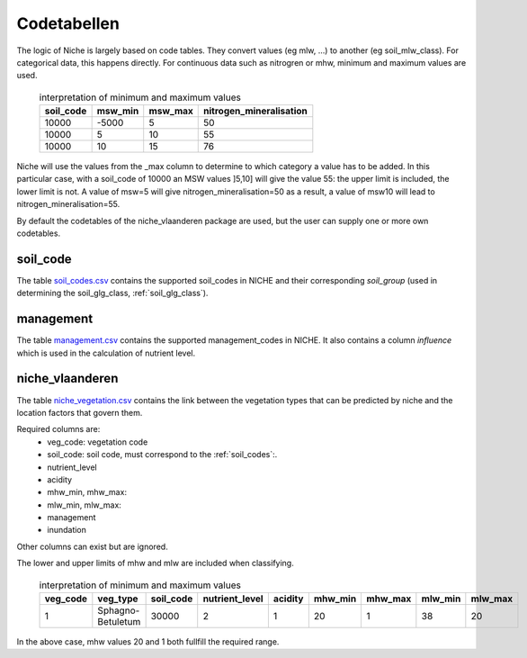 #################
Codetabellen
#################

The logic of Niche is largely based on code tables.
They convert values (eg mlw, ...) to another (eg soil_mlw_class).
For categorical data, this happens directly. For continuous data such as
nitrogren or mhw, minimum and maximum values are used.

  .. csv-table:: interpretation of minimum and maximum values
    :header-rows: 1

    soil_code,msw_min,msw_max,nitrogen_mineralisation
    10000,-5000,5,50
    10000,5,10,55
    10000,10,15,76

Niche will use the values from the _max column to determine to which category a value has to be added.
In this particular case, with a soil_code of 10000 an MSW values ]5,10] will give the value 55: the upper limit is included, the lower limit is not.
A value of msw=5 will give nitrogen_mineralisation=50 as a result, a value of msw10 will lead to nitrogen_mineralisation=55.

By default the codetables of the niche_vlaanderen package are used, but the user can supply one or more own codetables.

.. _ct_soil_code:

soil_code
=========

The table `soil_codes.csv <https://github.com/INBO/niche_vlaanderen/blob/master/niche_vlaanderen/system_tables/soil_codes.csv>`_ contains the supported soil_codes in NICHE and their corresponding `soil_group` (used in determining the soil_glg_class, :ref:`soil_glg_class`).

.. _ct_management:

management
==========

The table `management.csv  <https://github.com/INBO/niche_vlaanderen/blob/master/niche_vlaanderen/system_tables/management.csv>`_ contains the supported management_codes in NICHE.
It also contains a column `influence` which is used in the calculation of nutrient level.

.. _ct_niche:

niche_vlaanderen
================

The table `niche_vegetation.csv <https://github.com/INBO/niche_vlaanderen/blob/master/niche_vlaanderen/system_tables/niche_vegetation.csv>`_ contains the link between the vegetation types that can be predicted by niche and the location factors that govern them.

Required columns are:
 * veg_code: vegetation code
 * soil_code: soil code, must correspond to the :ref:`soil_codes`:.
 * nutrient_level
 * acidity
 * mhw_min, mhw_max:
 * mlw_min, mlw_max:
 * management
 * inundation

Other columns can exist but are ignored.

The lower and upper limits of mhw and mlw are included when classifying.

  .. csv-table:: interpretation of minimum and maximum values
    :header-rows: 1

    veg_code,veg_type,soil_code,nutrient_level,acidity,mhw_min,mhw_max,mlw_min,mlw_max
    1,Sphagno-Betuletum,30000,2,1,20,1,38,20

In the above case, mhw values 20 and 1 both fullfill the required range.